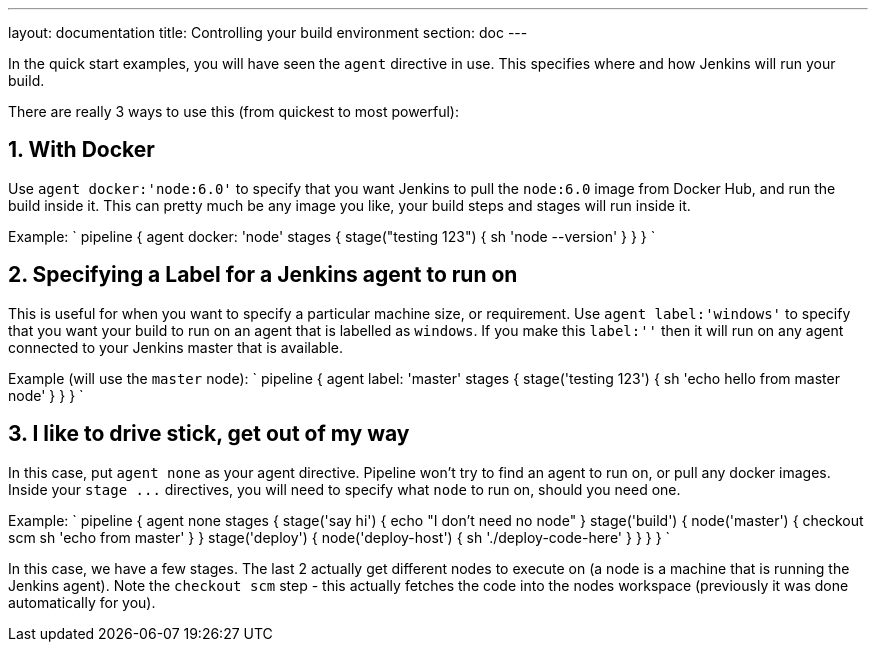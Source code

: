 ---
layout: documentation
title: Controlling your build environment
section: doc
---

:toc:

In the quick start examples, you will have seen the `agent` directive in use.
This specifies where and how Jenkins will run your build.

There are really 3 ways to use this (from quickest to most powerful):

== 1. With Docker

Use `agent docker:'node:6.0'` to specify that you want Jenkins to pull the `node:6.0` image from Docker Hub, and run the build inside it. This can pretty much be any image you like, your build steps and stages will run inside it.

Example:
`
pipeline {
    agent docker: 'node'
    stages {
        stage("testing 123") {
            sh 'node --version'
        }
    }
}
`

== 2. Specifying a Label for a Jenkins agent to run on

This is useful for when you want to specify a particular machine size, or requirement.
Use `agent label:'windows'` to specify that you want your build to run on an agent that is labelled as `windows`. If you make this `label:''` then it will run on any agent connected to your Jenkins master that is available.

Example (will use the `master` node):
`
pipeline {
    agent label: 'master'
    stages {
        stage('testing 123') {
            sh 'echo hello from master node'
        }
    }
}
`

== 3. I like to drive stick, get out of my way

In this case, put `agent none` as your agent directive. Pipeline won't try to find an agent to run on, or pull any docker images. Inside your `+stage ...+` directives, you will need to specify what `node` to run on, should you need one.

Example:
`
pipeline {
    agent none
    stages {
        stage('say hi') {
            echo "I don't need no node"
        }
        stage('build') {
            node('master') {
                checkout scm
                sh 'echo from master'
            }
        }
        stage('deploy') {
            node('deploy-host') {
                sh './deploy-code-here'
            }
        }
    }
}
`

In this case, we have a few stages. The last 2 actually get different nodes to execute on (a node is a machine that is running the Jenkins agent). Note the `checkout scm` step - this actually fetches the code into the nodes workspace (previously it was done automatically for you).

